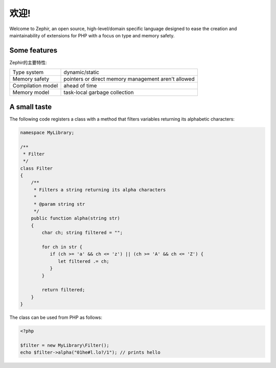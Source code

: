 欢迎!
========
Welcome to Zephir, an open source, high-level/domain specific language
designed to ease the creation and maintainability of extensions for PHP
with a focus on type and memory safety.

Some features
-------------
Zephir的主要特性:

+-------------------+-----------------------------------------------------+
| Type system       | dynamic/static                                      |
+-------------------+-----------------------------------------------------+
| Memory safety     | pointers or direct memory management aren't allowed |
+-------------------+-----------------------------------------------------+
| Compilation model | ahead of time                                       |
+-------------------+-----------------------------------------------------+
| Memory model      | task-local garbage collection                       |
+-------------------+-----------------------------------------------------+

A small taste
-------------
The following code registers a class with a method that filters variables returning its
alphabetic characters:

.. code-block:: zephir

    namespace MyLibrary;

    /**
     * Filter
     */
    class Filter
    {
        /**
         * Filters a string returning its alpha characters
         *
         * @param string str
         */
        public function alpha(string str)
        {
            char ch; string filtered = "";

            for ch in str {
               if (ch >= 'a' && ch <= 'z') || (ch >= 'A' && ch <= 'Z') {
                  let filtered .= ch;
               }
            }

            return filtered;
        }
    }

The class can be used from PHP as follows:

.. code-block:: php

  <?php

  $filter = new MyLibrary\Filter();
  echo $filter->alpha("01he#l.lo?/1"); // prints hello
